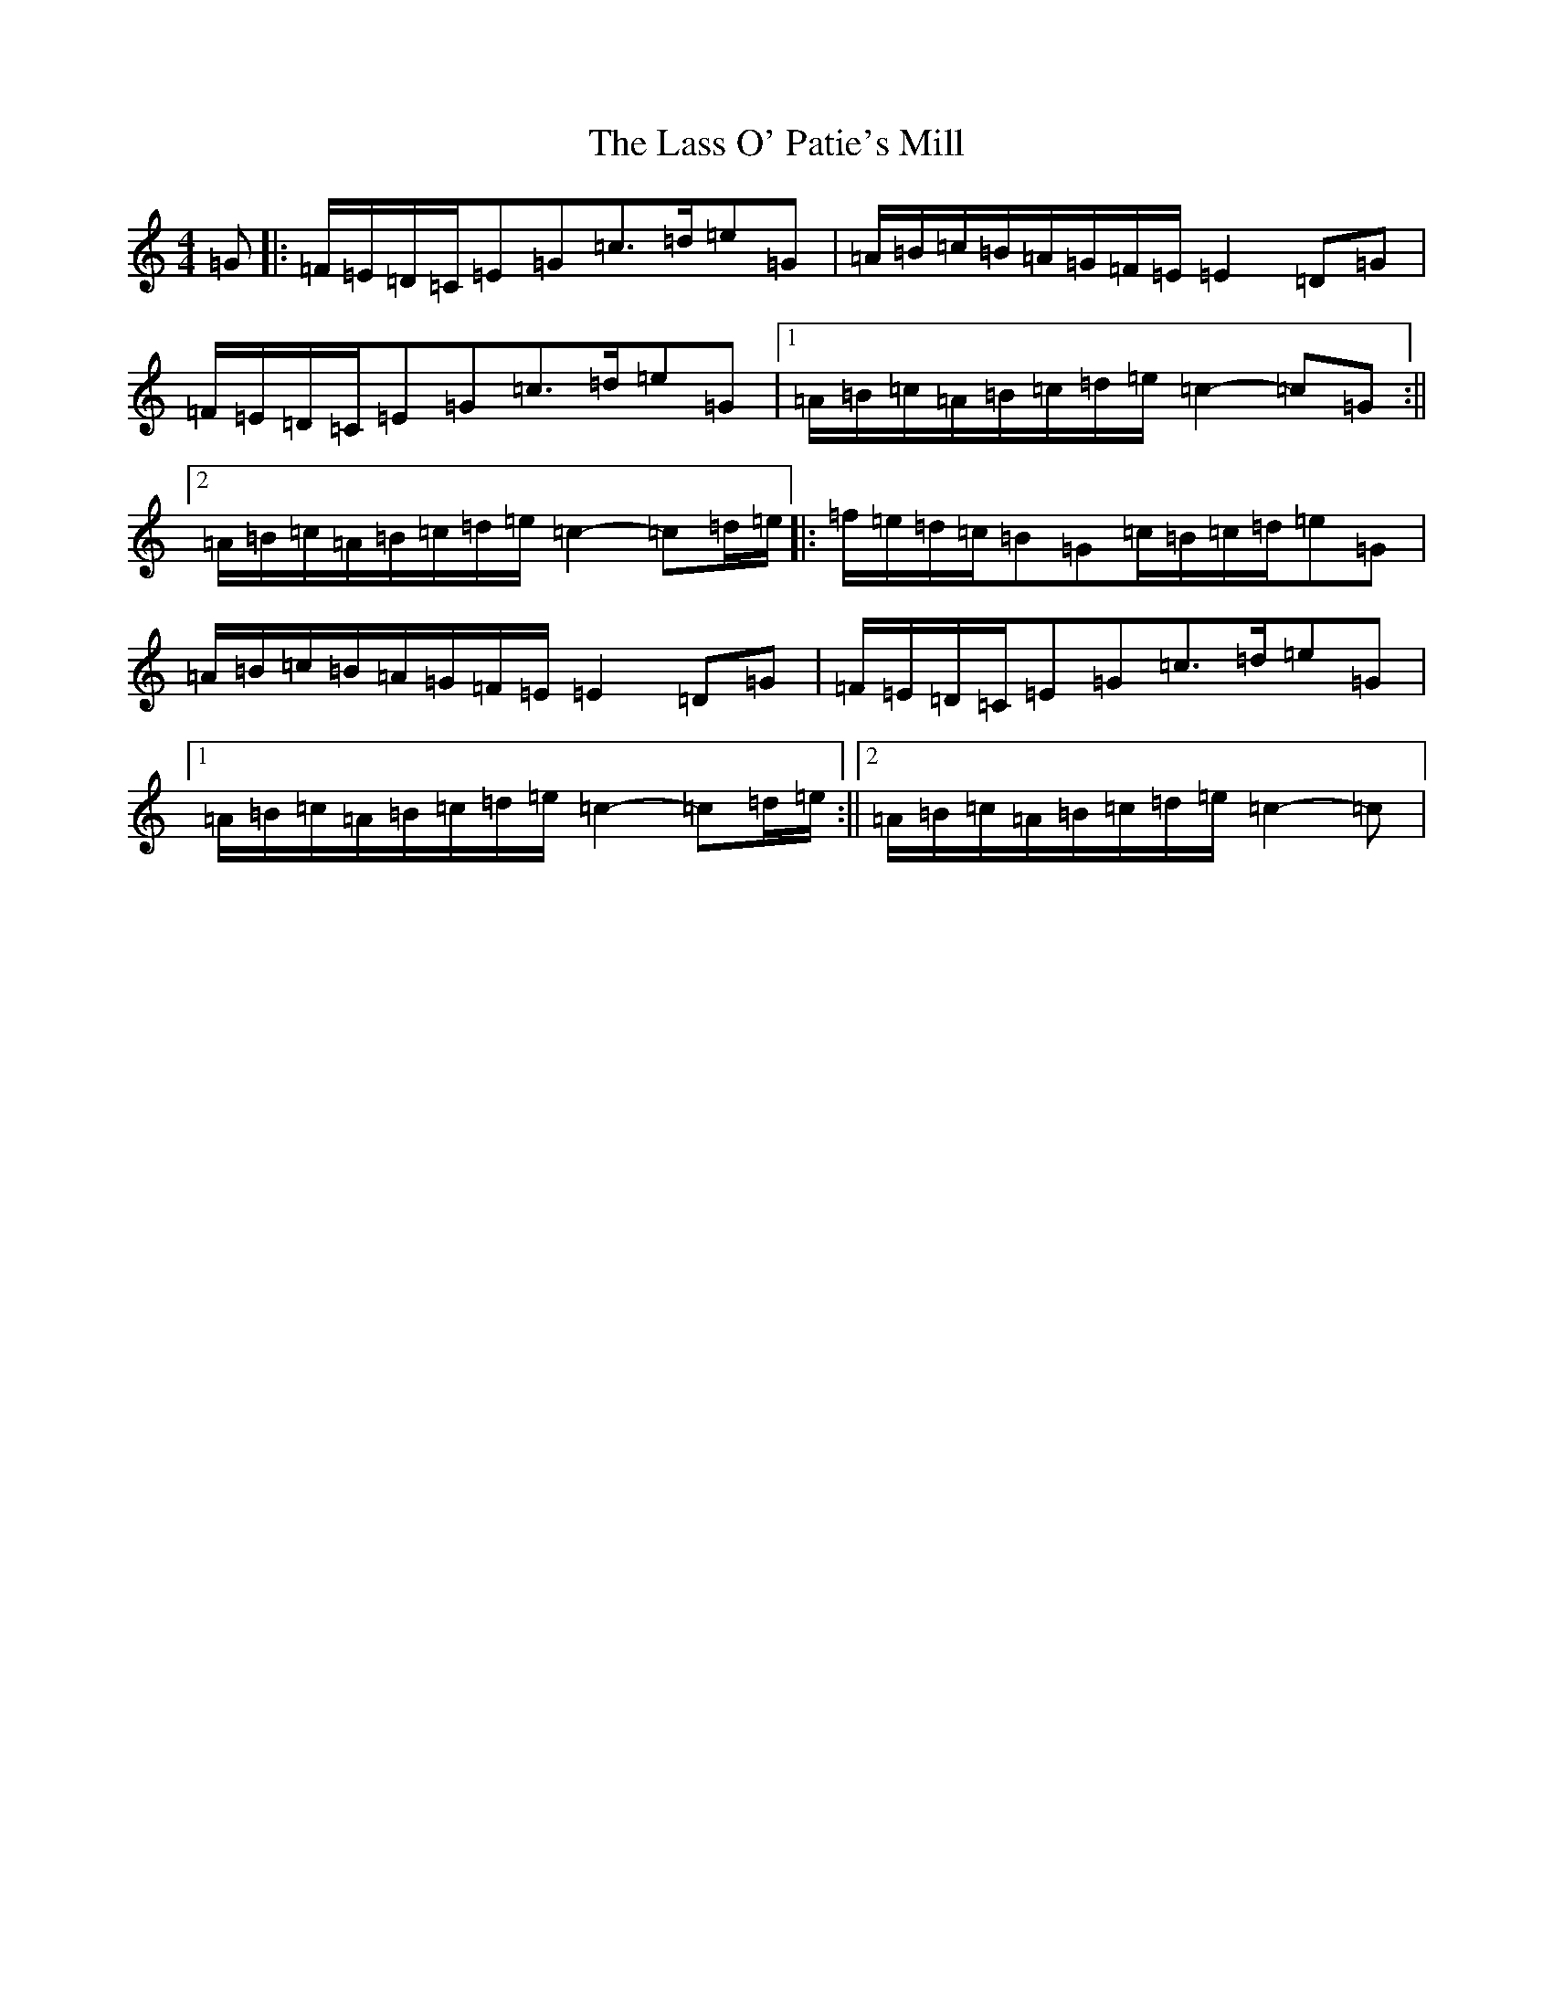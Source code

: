 X: 12125
T: Lass O' Patie's Mill, The
S: https://thesession.org/tunes/6731#setting6731
R: reel
M:4/4
L:1/8
K: C Major
=G|:=F/2=E/2=D/2=C/2=E=G=c>=d=e=G|=A/2=B/2=c/2=B/2=A/2=G/2=F/2=E/2=E2=D=G|=F/2=E/2=D/2=C/2=E=G=c>=d=e=G|1=A/2=B/2=c/2=A/2=B/2=c/2=d/2=e/2=c2-=c=G:||2=A/2=B/2=c/2=A/2=B/2=c/2=d/2=e/2=c2-=c=d/2=e/2|:=f/2=e/2=d/2=c/2=B=G=c/2=B/2=c/2=d/2=e=G|=A/2=B/2=c/2=B/2=A/2=G/2=F/2=E/2=E2=D=G|=F/2=E/2=D/2=C/2=E=G=c>=d=e=G|1=A/2=B/2=c/2=A/2=B/2=c/2=d/2=e/2=c2-=c=d/2=e/2:||2=A/2=B/2=c/2=A/2=B/2=c/2=d/2=e/2=c2-=c|